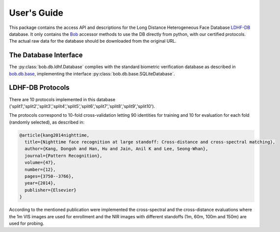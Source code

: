 .. vim: set fileencoding=utf-8 :
.. @author: Tiago de Freitas Pereira <tiago.pereira@idiap.ch>
.. @date:   Mon Oct 19 11:10:18 CEST 2015

==============
 User's Guide
==============

This package contains the access API and descriptions for the Long Distance Heterogeneous Face Database `LDHF-DB`_ database.
It only contains the Bob_ accessor methods to use the DB directly from python, with our certified protocols.
The actual raw data for the database should be downloaded from the original URL.

The Database Interface
----------------------

The :py:class:`bob.db.ldhf.Database` complies with the standard biometric verification database as described in `bob.db.base <bob.db.base>`_, implementing the interface :py:class:`bob.db.base.SQLiteDatabase`.

LDHF-DB Protocols
-----------------

There are 10 protocols implemented in this database ('split1','split2','split3','split4','split5','split6','split7','split8','split9','split10').

The protocols correspond to 10-fold cross-validation letting 90 identities for training and 10 for evaluation for each fold (randomly selected), as described in:

.. code-block:: latex

  @article{kang2014nighttime,
    title={Nighttime face recognition at large standoff: Cross-distance and cross-spectral matching},
    author={Kang, Dongoh and Han, Hu and Jain, Anil K and Lee, Seong-Whan},
    journal={Pattern Recognition},
    volume={47},
    number={12},
    pages={3750--3766},
    year={2014},
    publisher={Elsevier}
  }


According to the mentioned publication were implemented the cross-spectral and the cross-distance evaluations where the 1m VIS images are used for enrollment and the NIR images with different standoffs (1m, 60m, 100m and 150m) are used for probing.




.. _LDHF-DB: http://biolab.korea.ac.kr/database/
.. _bob: https://www.idiap.ch/software/bob
